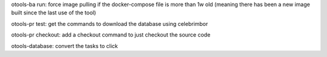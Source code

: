 otools-ba run: force image pulling if the docker-compose file is more than 1w old (meaning there has been a new image built since the last use of the tool)

otools-pr test: get the commands to download the database using celebrimbor

otools-pr checkout: add a checkout command to just checkout the source code

otools-database: convert the tasks to click

